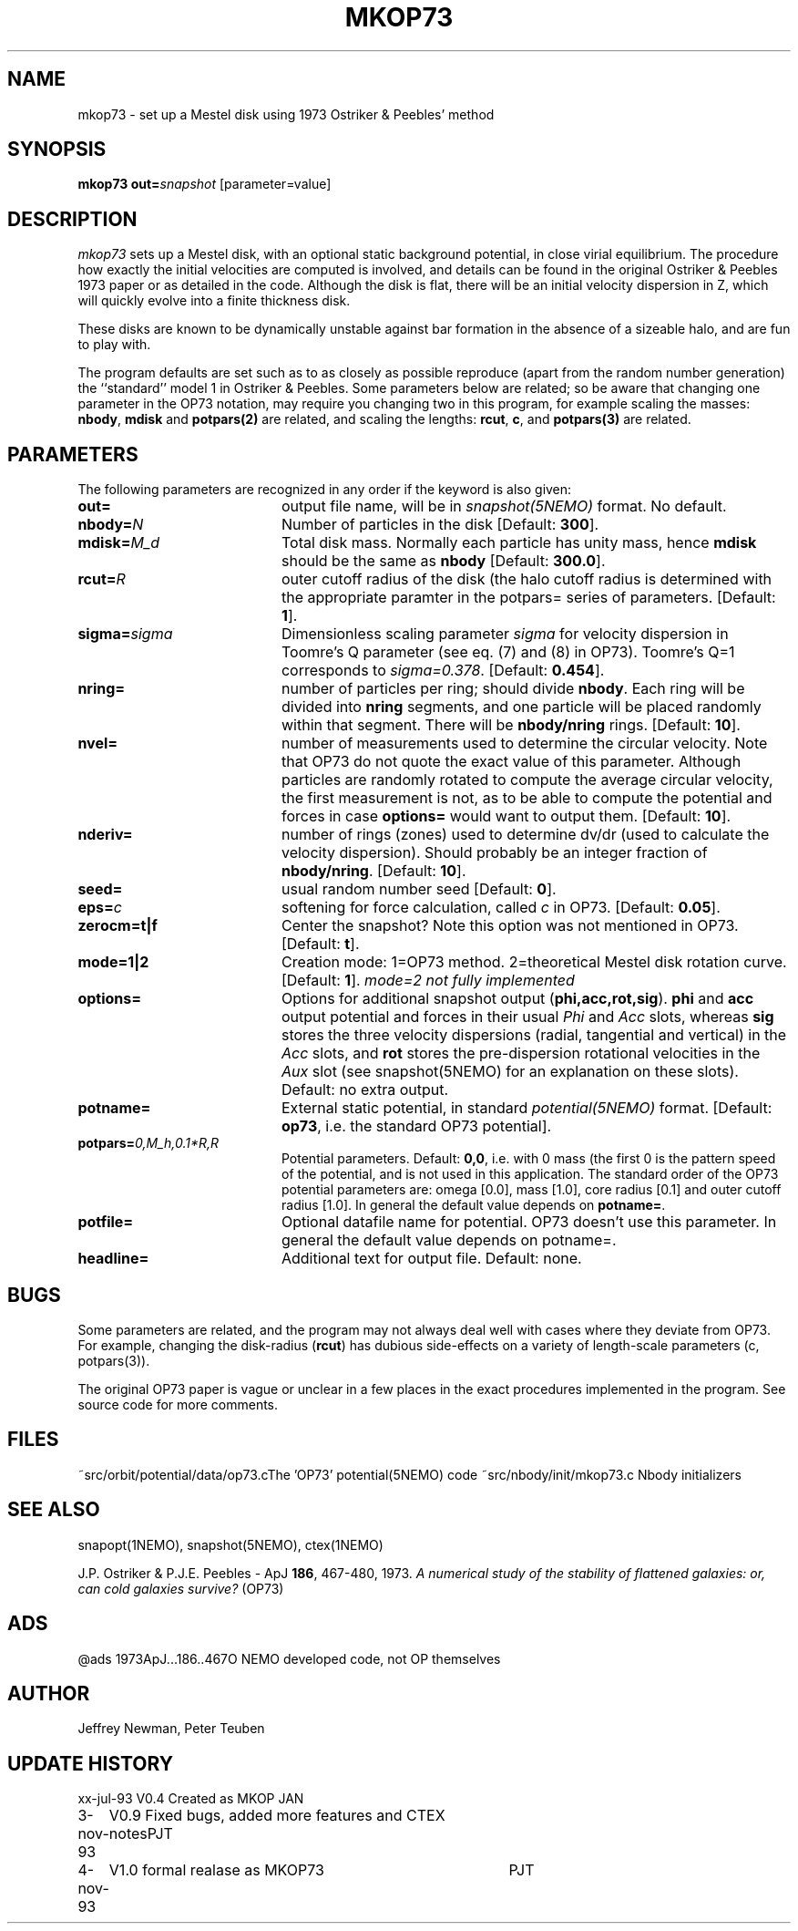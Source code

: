 .TH MKOP73 1NEMO "4 November 1993"
.SH NAME
mkop73 \- set up a Mestel disk using 1973 Ostriker & Peebles' method
.SH SYNOPSIS
\fBmkop73\fP \fBout=\fP\fIsnapshot\fP [parameter=value]
.SH DESCRIPTION
\fImkop73\fP sets up a Mestel disk,
with an optional static background potential,
in close virial equilibrium. The procedure how exactly 
the initial velocities are computed is involved, and details can
be found in the original
Ostriker & Peebles 1973 paper or as detailed in the code.
Although the disk is flat, there will be an initial velocity dispersion
in Z, which will quickly evolve into a finite thickness disk.
.PP
These disks are known to be dynamically unstable against bar formation in the
absence of a sizeable halo, and are fun to play with.
.PP
The program defaults are set such as to as closely as possible
reproduce (apart from the
random number generation) the ``standard'' model 1 in Ostriker &
Peebles. Some parameters below are related; so be aware that 
changing one parameter in the OP73 notation, may require
you changing two in this program, for example scaling the masses:
\fBnbody\fP, \fBmdisk\fP and \fBpotpars(2)\fP are related, and 
scaling the lengths: \fBrcut\fP, \fBc\fP, and \fBpotpars(3)\fP are
related.
.SH PARAMETERS
The following parameters are recognized in any order if the keyword
is also given:
.TP 20
\fBout=\fP
output file name, will be in \fIsnapshot(5NEMO)\fP format.
No default.
.TP
\fBnbody=\fP\fIN\fP
Number of particles in the disk
[Default: \fB300\fP].
.TP
\fBmdisk=\fP\fIM_d\fP
Total disk mass. Normally each particle has unity mass, hence \fBmdisk\fP
should be the same as \fBnbody\fP
[Default: \fB300.0\fP].
.TP
\fBrcut=\fP\fIR\fP
outer cutoff radius of the disk (the halo cutoff radius is determined with
the appropriate paramter in the \fPpotpars=\fP series of parameters.
[Default: \fB1\fP].
.TP
\fBsigma=\fP\fIsigma\fP
Dimensionless scaling parameter \fIsigma\fP for velocity dispersion
in Toomre's Q parameter (see eq. (7) and (8) in OP73). Toomre's Q=1
corresponds to \fIsigma=0.378\fP.
[Default: \fB0.454\fP].
.TP
\fBnring=\fP
number of particles per ring; should divide \fBnbody\fP.
Each ring will be divided into \fBnring\fP segments, and one
particle will be placed randomly within that segment. There
will be \fBnbody/nring\fP rings.
[Default: \fB10\fP].
.TP
\fBnvel=\fP
number of measurements used to determine the circular velocity. Note
that OP73 do not quote the exact value of this parameter. Although
particles are randomly rotated to compute the average circular
velocity, the first measurement is not, as to be able to compute
the potential and forces in case \fBoptions=\fP would want to output
them.
[Default: \fB10\fP].
.TP
\fBnderiv=\fP
number of rings (zones) used to determine dv/dr (used to calculate
the velocity dispersion). Should probably be an integer fraction of
\fBnbody/nring\fP.
[Default: \fB10\fP].
.TP
\fBseed=\fP
usual random number seed    
[Default: \fB0\fP].
.TP
\fBeps=\fP\fIc\fP
softening for force calculation, called \fIc\fP in OP73.
[Default: \fB0.05\fP].
.TP
\fBzerocm=t|f\fP
Center the snapshot? Note this option was not mentioned in OP73.
[Default: \fBt\fP].
.TP
\fBmode=1|2\fP
Creation mode: 1=OP73 method. 2=theoretical Mestel disk rotation curve.
[Default: \fB1\fP].
\fImode=2 not fully implemented\fP
.TP
\fBoptions=\fP
Options for additional snapshot output (\fBphi,acc,rot,sig\fP). 
\fBphi\fP and \fBacc\fP output potential and forces in their
usual \fIPhi\fP and \fIAcc\fP slots, whereas
\fBsig\fP stores the three velocity dispersions (radial, tangential
and vertical) in the \fIAcc\fP slots, and \fBrot\fP stores
the pre-dispersion rotational velocities in the \fIAux\fP slot
(see snapshot(5NEMO) for an explanation on these slots).
Default: no extra output.
.TP
\fBpotname=\fP
External static potential, in standard \fIpotential(5NEMO)\fP format.
[Default: \fBop73\fP, i.e. the standard OP73 potential].
.TP
\fBpotpars=\fP\fI0,M_h,0.1*R,R\fP
Potential parameters. 
Default: \fB0,0\fP, i.e. with 0 mass (the first 0 is the pattern
speed of the potential, and is not used in this application. The
standard order of the OP73 potential parameters are:
omega [0.0], mass [1.0],  
core radius [0.1] and outer cutoff radius [1.0].
In general the default value depends on \fPpotname=\fP.
.TP
\fBpotfile=\fP
Optional datafile name for potential. OP73 doesn't use this parameter.
In general the default value depends on \fPpotname=\fP.
.TP
\fBheadline=\fP
Additional text for output file.
Default: none.
.SH BUGS
Some parameters are related, and the program may not always deal
well with cases where they deviate from OP73. For example, changing
the disk-radius (\fBrcut\fP) has dubious 
side-effects on a variety of length-scale
parameters (c, potpars(3)).
.PP
The original OP73 paper is vague or unclear in a few places in the
exact procedures implemented in the program. See source code for
more comments.
.SH FILES
.ta +3i
~src/orbit/potential/data/op73.c	The 'OP73' potential(5NEMO) code
~src/nbody/init/mkop73.c              	Nbody initializers

.SH SEE ALSO
snapopt(1NEMO), snapshot(5NEMO), ctex(1NEMO)
.PP
J.P. Ostriker & P.J.E. Peebles - ApJ \fB186\fP, 467-480, 1973.
\fIA numerical study of the stability of flattened galaxies: or,
can cold galaxies survive?\fP (OP73)

.SH ADS
@ads 1973ApJ...186..467O  NEMO developed code, not OP themselves

.SH AUTHOR
Jeffrey Newman, Peter Teuben
.SH UPDATE HISTORY
.nf
.ta +1.0i +4.0i
xx-jul-93	V0.4 Created as MKOP	JAN
3-nov-93	V0.9 Fixed bugs, added more features and CTEX notes	PJT
4-nov-93	V1.0 formal realase as MKOP73	PJT
.fi


